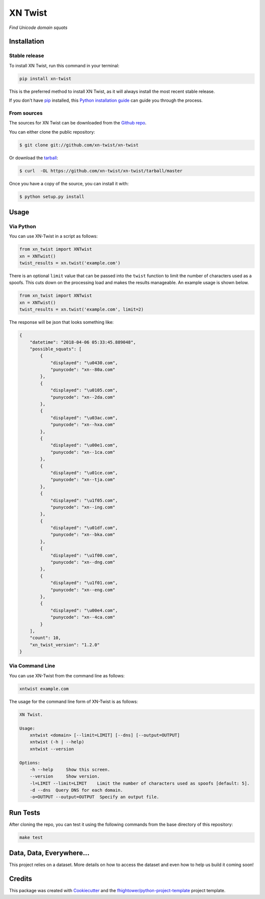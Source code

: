 ===============================
XN Twist
===============================

*Find Unicode domain squats*

.. image:: https://img.shields.io/pypi/v/xn-twist.svg
        :target: https://pypi.python.org/pypi/xn-twist

.. image:: https://travis-ci.org/xn-twist/xn-twist.svg?branch=master
    :target: https://travis-ci.org/xn-twist/xn-twist

.. image:: https://codecov.io/gh/xn-twist/xn-twist/branch/master/graph/badge.svg
  :target: https://codecov.io/gh/xn-twist/xn-twist

.. image:: https://api.codacy.com/project/badge/Grade/166ee00207f5497da6316e35f4262bc0
     :alt: Codacy Badge
     :target: https://www.codacy.com/app/fhightower/xn-twist

.. image:: https://pyup.io/repos/github/xn-twist/xn-twist/shield.svg
     :target: https://pyup.io/repos/github/xn-twist/xn-twist/
     :alt: Updates

Installation
============

Stable release
--------------

To install XN Twist, run this command in your terminal:

.. code-block:: console

    pip install xn-twist

This is the preferred method to install XN Twist, as it will always install the most recent stable release. 

If you don't have `pip`_ installed, this `Python installation guide`_ can guide
you through the process.

.. _pip: https://pip.pypa.io
.. _Python installation guide: http://docs.python-guide.org/en/latest/starting/installation/

From sources
------------

The sources for XN Twist can be downloaded from the `Github repo`_.

You can either clone the public repository:

.. code-block:: console

    $ git clone git://github.com/xn-twist/xn-twist

Or download the `tarball`_:

.. code-block:: console

    $ curl  -OL https://github.com/xn-twist/xn-twist/tarball/master

Once you have a copy of the source, you can install it with:

.. code-block:: console

    $ python setup.py install

.. _Github repo: https://github.com/xn-twist/xn-twist
.. _tarball: https://github.com/xn-twist/xn-twist/tarball/master

Usage
=====

Via Python
----------

You can use XN-Twist in a script as follows:

.. code-block:: python

    from xn_twist import XNTwist
    xn = XNTwist()
    twist_results = xn.twist('example.com')

There is an optional ``limit`` value that can be passed into the ``twist`` function to limit the number of characters used as a spoofs. This cuts down on the processing load and makes the results manageable. An example usage is shown below.

.. code-block:: python

    from xn_twist import XNTwist
    xn = XNTwist()
    twist_results = xn.twist('example.com', limit=2)

The response will be json that looks something like:

.. code-block:: json

    {
        "datetime": "2018-04-06 05:33:45.889048",
        "possible_squats": [
            {
                "displayed": "\u0430.com",
                "punycode": "xn--80a.com"
            },
            {
                "displayed": "\u0105.com",
                "punycode": "xn--2da.com"
            },
            {
                "displayed": "\u03ac.com",
                "punycode": "xn--hxa.com"
            },
            {
                "displayed": "\u00e1.com",
                "punycode": "xn--1ca.com"
            },
            {
                "displayed": "\u01ce.com",
                "punycode": "xn--tja.com"
            },
            {
                "displayed": "\u1f05.com",
                "punycode": "xn--ing.com"
            },
            {
                "displayed": "\u01df.com",
                "punycode": "xn--bka.com"
            },
            {
                "displayed": "\u1f00.com",
                "punycode": "xn--dng.com"
            },
            {
                "displayed": "\u1f01.com",
                "punycode": "xn--eng.com"
            },
            {
                "displayed": "\u00e4.com",
                "punycode": "xn--4ca.com"
            }
        ],
        "count": 10,
        "xn_twist_version": "1.2.0"
    }

Via Command Line
----------------

You can use XN-Twist from the command line as follows:

.. code-block:: shell

    xntwist example.com

The usage for the command line form of XN-Twist is as follows:

.. code-block::

    XN Twist.

    Usage:
        xntwist <domain> [--limit=LIMIT] [--dns] [--output=OUTPUT]
        xntwist (-h | --help)
        xntwist --version

    Options:
        -h --help     Show this screen.
        --version     Show version.
        -l=LIMIT --limit=LIMIT    Limit the number of characters used as spoofs [default: 5].
        -d --dns  Query DNS for each domain.
        -o=OUTPUT --output=OUTPUT  Specify an output file.

Run Tests
=========

After cloning the repo, you can test it using the following commands from the base directory of this repository:

.. code-block:: shell

    make test

Data, Data, Everywhere...
==========================

This project relies on a dataset. More details on how to access the dataset and even how to help us build it coming soon!

Credits
=======

This package was created with Cookiecutter_ and the `fhightower/python-project-template`_ project template.

.. _Cookiecutter: https://github.com/audreyr/cookiecutter
.. _`fhightower/python-project-template`: https://github.com/fhightower/python-project-template
